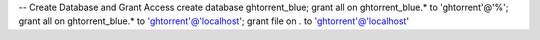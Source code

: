 -- Create Database and Grant Access create database ghtorrent\_blue;
grant all on ghtorrent\_blue.\* to 'ghtorrent'@'%'; grant all on
ghtorrent\_blue.\* to 'ghtorrent'@'localhost'; grant file on *.* to
'ghtorrent'@'localhost'
